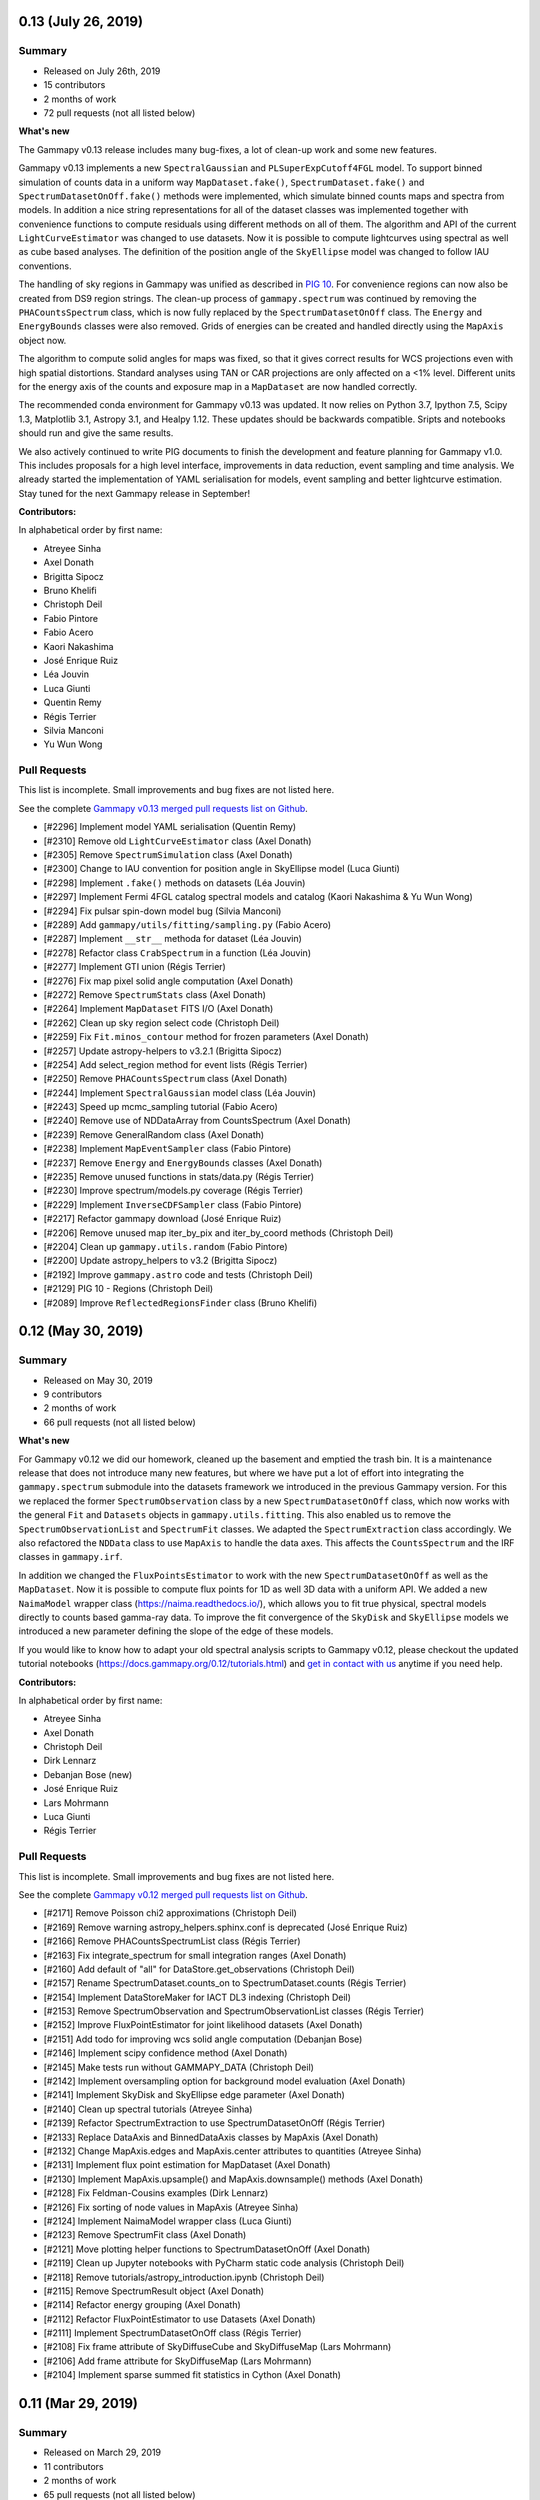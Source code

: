 .. _gammapy_0p13_release:

0.13 (July 26, 2019)
--------------------

Summary
+++++++

- Released on July 26th, 2019
- 15 contributors
- 2 months of work
- 72 pull requests (not all listed below)


**What's new**

The Gammapy v0.13 release includes many bug-fixes, a lot of clean-up work
and some new features.

Gammapy v0.13 implements a new ``SpectralGaussian`` and ``PLSuperExpCutoff4FGL``
model. To support binned simulation of counts data in a uniform
way ``MapDataset.fake()``, ``SpectrumDataset.fake()`` and ``SpectrumDatasetOnOff.fake()``
methods were implemented, which simulate binned counts maps and spectra from models.
In addition a nice string representations for all of the dataset classes was implemented
together with convenience functions to compute residuals using different methods on all
of them. The algorithm and API of the current ``LightCurveEstimator`` was changed to
use datasets. Now it is possible to compute lightcurves using spectral as well
as cube based analyses. The definition of the position angle of the ``SkyEllipse`` model
was changed to follow IAU conventions.

The handling of sky regions in Gammapy was unified as described in `PIG 10`_.
For convenience regions can now also be created from DS9 region strings. The clean-up
process of ``gammapy.spectrum`` was continued by removing the ``PHACountsSpectrum``
class, which is now fully replaced by the ``SpectrumDatasetOnOff`` class. The
``Energy`` and ``EnergyBounds`` classes were also removed. Grids of energies can be
created and handled directly using the ``MapAxis`` object now.

The algorithm to compute solid angles for maps was fixed, so that it gives correct
results for WCS projections even with high spatial distortions. Standard analyses
using TAN or CAR projections are only affected on a <1% level. Different units
for the energy axis of the counts and exposure map in a ``MapDataset`` are now
handled correctly.

The recommended conda environment for Gammapy v0.13 was updated. It now relies
on Python 3.7, Ipython 7.5, Scipy 1.3, Matplotlib 3.1, Astropy 3.1, and Healpy 1.12.
These updates should be backwards compatible. Sripts and notebooks should
run and give the same results.

We also actively continued to write PIG documents to finish the development and
feature planning for Gammapy v1.0. This includes proposals for a high level
interface, improvements in data reduction, event sampling and time analysis.
We already started the implementation of YAML serialisation for models, event
sampling and better lightcurve estimation. Stay tuned for the next Gammapy
release in September!


**Contributors:**

In alphabetical order by first name:

- Atreyee Sinha
- Axel Donath
- Brigitta Sipocz
- Bruno Khelifi
- Christoph Deil
- Fabio Pintore
- Fabio Acero
- Kaori Nakashima
- José Enrique Ruiz
- Léa Jouvin
- Luca Giunti
- Quentin Remy
- Régis Terrier
- Silvia Manconi
- Yu Wun Wong



Pull Requests
+++++++++++++

This list is incomplete. Small improvements and bug fixes are not listed here.

See the complete `Gammapy v0.13 merged pull requests list on Github <https://github.com/gammapy/gammapy/pulls?utf8=✓&q=is%3Apr+milestone%3A0.13+>`__.

- [#2296] Implement model YAML serialisation (Quentin Remy)
- [#2310] Remove old ``LightCurveEstimator`` class (Axel Donath)
- [#2305] Remove ``SpectrumSimulation`` class (Axel Donath)
- [#2300] Change to IAU convention for position angle in SkyEllipse model (Luca Giunti)
- [#2298] Implement ``.fake()`` methods on datasets (Léa Jouvin)
- [#2297] Implement Fermi 4FGL catalog spectral models and catalog (Kaori Nakashima & Yu Wun Wong)
- [#2294] Fix pulsar spin-down model bug (Silvia Manconi)
- [#2289] Add ``gammapy/utils/fitting/sampling.py`` (Fabio Acero)
- [#2287] Implement ``__str__`` methoda for dataset (Léa Jouvin)
- [#2278] Refactor class ``CrabSpectrum`` in a function (Léa Jouvin)
- [#2277] Implement GTI union (Régis Terrier)
- [#2276] Fix map pixel solid angle computation (Axel Donath)
- [#2272] Remove ``SpectrumStats`` class (Axel Donath)
- [#2264] Implement ``MapDataset`` FITS I/O (Axel Donath)
- [#2262] Clean up sky region select code (Christoph Deil)
- [#2259] Fix ``Fit.minos_contour`` method for frozen parameters  (Axel Donath)
- [#2257] Update astropy-helpers to v3.2.1 (Brigitta Sipocz)
- [#2254] Add select_region method for event lists (Régis Terrier)
- [#2250] Remove ``PHACountsSpectrum`` class (Axel Donath)
- [#2244] Implement ``SpectralGaussian`` model class (Léa Jouvin)
- [#2243] Speed up mcmc_sampling tutorial (Fabio Acero)
- [#2240] Remove use of NDDataArray from CountsSpectrum (Axel Donath)
- [#2239] Remove GeneralRandom class (Axel Donath)
- [#2238] Implement ``MapEventSampler`` class (Fabio Pintore)
- [#2237] Remove ``Energy`` and ``EnergyBounds`` classes (Axel Donath)
- [#2235] Remove unused functions in stats/data.py (Régis Terrier)
- [#2230] Improve spectrum/models.py coverage (Régis Terrier)
- [#2229] Implement ``InverseCDFSampler`` class (Fabio Pintore)
- [#2217] Refactor gammapy download (José Enrique Ruiz)
- [#2206] Remove unused map iter_by_pix and iter_by_coord methods (Christoph Deil)
- [#2204] Clean up ``gammapy.utils.random`` (Fabio Pintore)
- [#2200] Update astropy_helpers to v3.2 (Brigitta Sipocz)
- [#2192] Improve ``gammapy.astro`` code and tests (Christoph Deil)
- [#2129] PIG 10 - Regions (Christoph Deil)
- [#2089] Improve ``ReflectedRegionsFinder`` class (Bruno Khelifi)


.. _PIG 10: https://docs.gammapy.org/dev/development/pigs/pig-010.html

.. _gammapy_0p12_release:

0.12 (May 30, 2019)
-------------------

Summary
+++++++

- Released on May 30, 2019
- 9 contributors
- 2 months of work
- 66 pull requests (not all listed below)

**What's new**

For Gammapy v0.12 we did our homework, cleaned up the basement and emptied the
trash bin. It is a maintenance release that does not introduce many new features,
but where we have put a lot of effort into integrating the ``gammapy.spectrum``
submodule into the datasets framework we introduced in the previous Gammapy version.
For this we replaced the former ``SpectrumObservation`` class by a new ``SpectrumDatasetOnOff``
class, which now works with the general ``Fit`` and ``Datasets`` objects in
``gammapy.utils.fitting``. This also enabled us to remove the ``SpectrumObservationList``
and ``SpectrumFit`` classes. We adapted the ``SpectrumExtraction`` class accordingly.
We also refactored the ``NDData`` class to use ``MapAxis`` to handle the data axes. This
affects the ``CountsSpectrum`` and the IRF classes in ``gammapy.irf``.

In addition we changed the ``FluxPointsEstimator`` to work with the new ``SpectrumDatasetOnOff``
as well as the ``MapDataset``. Now it is possible to compute flux points for 1D
as well 3D data with a uniform API. We added a new ``NaimaModel`` wrapper class (https://naima.readthedocs.io/),
which allows you to fit true physical, spectral models directly to counts based
gamma-ray data. To improve the fit convergence of the ``SkyDisk`` and ``SkyEllipse``
models we introduced a new parameter defining the slope of the edge of these models.

If you would like to know how to adapt your old spectral analysis scripts to Gammapy
v0.12, please checkout the updated tutorial notebooks (https://docs.gammapy.org/0.12/tutorials.html)
and `get in contact with us <https://gammapy.org/contact.html>`__ anytime if you need help.


**Contributors:**

In alphabetical order by first name:

- Atreyee Sinha
- Axel Donath
- Christoph Deil
- Dirk Lennarz
- Debanjan Bose (new)
- José Enrique Ruiz
- Lars Mohrmann
- Luca Giunti
- Régis Terrier

Pull Requests
+++++++++++++

This list is incomplete. Small improvements and bug fixes are not listed here.

See the complete `Gammapy v0.12 merged pull requests list on Github <https://github.com/gammapy/gammapy/pulls?utf8=✓&q=is%3Apr+milestone%3A0.12+>`__.



- [#2171] Remove Poisson chi2 approximations (Christoph Deil)
- [#2169] Remove warning astropy_helpers.sphinx.conf is deprecated (José Enrique Ruiz)
- [#2166] Remove PHACountsSpectrumList class (Régis Terrier)
- [#2163] Fix integrate_spectrum for small integration ranges (Axel Donath)
- [#2160] Add default of "all" for DataStore.get_observations (Christoph Deil)
- [#2157] Rename SpectrumDataset.counts_on to SpectrumDataset.counts (Régis Terrier)
- [#2154] Implement DataStoreMaker for IACT DL3 indexing (Christoph Deil)
- [#2153] Remove SpectrumObservation and SpectrumObservationList classes (Régis Terrier)
- [#2152] Improve FluxPointEstimator for joint likelihood datasets (Axel Donath)
- [#2151] Add todo for improving wcs solid angle computation (Debanjan Bose)
- [#2146] Implement scipy confidence method (Axel Donath)
- [#2145] Make tests run without GAMMAPY_DATA (Christoph Deil)
- [#2142] Implement oversampling option for background model evaluation (Axel Donath)
- [#2141] Implement SkyDisk and SkyEllipse edge parameter (Axel Donath)
- [#2140] Clean up spectral tutorials (Atreyee Sinha)
- [#2139] Refactor SpectrumExtraction to use SpectrumDatasetOnOff (Régis Terrier)
- [#2133] Replace DataAxis and BinnedDataAxis classes by MapAxis (Axel Donath)
- [#2132] Change MapAxis.edges and MapAxis.center attributes to quantities (Atreyee Sinha)
- [#2131] Implement flux point estimation for MapDataset (Axel Donath)
- [#2130] Implement MapAxis.upsample() and MapAxis.downsample() methods (Axel Donath)
- [#2128] Fix Feldman-Cousins examples (Dirk Lennarz)
- [#2126] Fix sorting of node values in MapAxis (Atreyee Sinha)
- [#2124] Implement NaimaModel wrapper class (Luca Giunti)
- [#2123] Remove SpectrumFit class (Axel Donath)
- [#2121] Move plotting helper functions to SpectrumDatasetOnOff (Axel Donath)
- [#2119] Clean up Jupyter notebooks with PyCharm static code analysis (Christoph Deil)
- [#2118] Remove tutorials/astropy_introduction.ipynb (Christoph Deil)
- [#2115] Remove SpectrumResult object (Axel Donath)
- [#2114] Refactor energy grouping (Axel Donath)
- [#2112] Refactor FluxPointEstimator to use Datasets (Axel Donath)
- [#2111] Implement SpectrumDatasetOnOff class (Régis Terrier)
- [#2108] Fix frame attribute of SkyDiffuseCube and SkyDiffuseMap (Lars Mohrmann)
- [#2106] Add frame attribute for SkyDiffuseMap (Lars Mohrmann)
- [#2104] Implement sparse summed fit statistics in Cython (Axel Donath)


.. _gammapy_0p11_release:

0.11 (Mar 29, 2019)
-------------------

Summary
+++++++

- Released on March 29, 2019
- 11 contributors
- 2 months of work
- 65 pull requests (not all listed below)

**What's new?**

Gammapy v0.11 implements a large part of the new joint-likelihood fitting
framework proposed in `PIG 8 - datasets`_ . This includes the introduction of the
``FluxPointsDataset``, ``MapDataset`` and ``Datasets`` classes, which now represent
the main interface to the ``Fit`` class and fitting backends in Gammapy. As a
first use-case of the new dataset classes we added a tutorial demonstrating a
joint-likelihood fit of a CTA 1DC Galactic center observations. We also
considerably improved the performance of the 3D likelihood evaluation by
evaluating the source model components on smaller cutouts of the map.
We also added a tutorial demonstrating the use of the ``MapDataset`` class for
MCMC sampling and show how to interface Gammapy to the widely used emcee package.
Gammapy v0.11 also includes a new pulsar analysis tutorial. It demonstrates
how to compute phase curves and phase resolved sky maps with Gammapy.
To better support classical analysis methods in our main API we implemented
a ``MapMakerRing`` class, that provides ring and adaptive ring background
estimation for map and image estimation.

Gammapy v0.11 improves the support for the scipy and sherpa fitting backends. It
now implements full support of parameter freezing and parameter limits for both
backends. We also added a ``reoptimize`` option to the ``Fit.likelihood_profile``
method to compute likelihood profiles with reoptimizing remaining free parameters.

For Gammapy v0.11 we added a ``SkyEllipse`` model to support fitting of elongated
sources and changed the parametrization of the ``SkyGaussian`` to integrate correctly
on the sphere. The spatial model classes now feature simple support for coordinate
frames, such that the position of the source can be defined and fitted independently
of the coordinate system of the data. Gammapy v0.11 now supports the evaluation
non-radially symmetric 3D background models and defining multiple background models
for a single ``MapDataset``.

Gammapy v0.11 drops support for Python 2.7, only Python 3.5 or newer is supported (see `PIG 3`_).
If you have any questions or need help to install Python 3, or to update your
scripts and notebooks to work in Python 3, please contact us any time on the
Gammapy mailing list or Slack. We apologise for the disruption and are happy to
help with this transition. Note that Gammapy v0.10 will remain available and is
Python 2 compatible forever, so sticking with that version might be an option
in some cases. pip and conda should handle this correctly, i.e. automatically
pick the last compatible version (Gammapy v0.10) on Python 2, or if you try
to force installation of a later version by explicitly giving a version number,
emit an error and exit without installing or updating.

For Gammapy v0.11 we removed the unmaintained ``gammapy.datasets`` sub-module.
Please use the ``gammapy download`` command to download datasets instead and
the ``$GAMMAPY_DATA`` environment variable to access the data directly from
your local gammapy-datasets folder.

**Contributors:**

In alphabetical order by first name:

- Atreyee Sinha
- Axel Donath
- Brigitta Sipocz
- Christoph Deil
- Fabio Acero
- hugovk
- Jason Watson (new)
- José Enrique Ruiz
- Lars Mohrmann
- Luca Giunti (new)
- Régis Terrier

Pull requests
+++++++++++++

This list is incomplete. Small improvements and bug fixes are not listed here.

See the complete `Gammapy 0.11 merged pull requests list on Github <https://github.com/gammapy/gammapy/pulls?q=is%3Apr+milestone%3A0.11+is%3Aclosed>`__.

- [#2098] Remove gammapy.datasets submodule (Axel Donath)
- [#2097] Clean up tutorial notebooks (Christoph Deil)
- [#2093] Clean up PSF3D / TablePSF interpolation unit handling (Axel Donath)
- [#2085] Improve EDispMap and PSFMap stacking (Régis Terrier)
- [#2077] Add MCMC tutorial using emcee (Fabio Acero)
- [#2076] Clean up maps/wcs.py (Axel Donath)
- [#2071] Implement MapDataset npred evaluation using cutouts (Axel Donath)
- [#2069] Improve support for scipy fitting backend (Axel Donath)
- [#2066] Add SkyModel.position and frame attribute (Axel Donath)
- [#2065] Add evaluation radius to SkyEllipse model (Luca Giunti)
- [#2064] Add simulate_dataset() convenience function (Fabio Acero)
- [#2054] Add likelihood profile reoptimize option (Axel Donath)
- [#2051] Add WcsGeom.cutout() method (Léa Jouvin)
- [#2050] Add notebook for 3D joint analysis (Léa Jouvin)
- [#2049] Add EventList.select_map_mask() method (Régis Terrier)
- [#2046] Add SkyEllipse model (Luca Giunti)
- [#2039] Simplify and move energy threshold computation (Axel Donath)
- [#2038] Add tutorial for pulsar analysis (Marion Spir-Jacob)
- [#2037] Add parameter freezing for sherpa backend (Axel Donath)
- [#2035] Fix symmetry issue in solid angle calculation for WcsGeom (Jason Watson)
- [#2034] Change SkyGaussian to spherical representation (Luca Giunti)
- [#2033] Add evaluation of asymmetric background models (Jason Watson)
- [#2031] Add EDispMap class (Régis Terrier)
- [#2030] Add Datasets class (Axel Donath)
- [#2028] Add hess notebook to gammapy download list (José Enrique Ruiz)
- [#2026] Refactor MapFit into MapDataset (Atreyee Sinha)
- [#2023] Add FluxPointsDataset class (Axel Donath)
- [#2022] Refactor TablePSF class (Axel Donath)
- [#2019] Simplify PSF stacking and containment radius computation (Axel Donath)
- [#2017] Updating astropy_helpers to 3.1 (Brigitta Sipocz)
- [#2016] Drop support for Python 2 (hugovk)
- [#2012] Drop Python 2 support (Christoph Deil)
- [#2009] Improve field-of-view coordinate transformations (Lars Mohrmann)

.. _gammapy_0p10_release:

0.10 (Jan 28, 2019)
-------------------

Summary
+++++++

- Released on January 28, 2019 (`Gammapy 0.10 on PyPI <https://pypi.org/project/gammapy/0.10>`__)
- 7 contributors
- 2 months of work
- 30 pull requests (not all listed below)

**What's new?**

Gammapy v0.10 is a small release. An option to have a background model with
parameters such as normalisation and spectral tilt was added. The curated
example datasets were improved, the ``gammapy download`` script and access of
example data from the tutorials via the ``GAMMAPY_DATA`` environment variable
were improved. A notebook ``image_analysis`` showing how to use Gammapy to make
and model 2D images for a given given energy band, as a special case of the
existing 3D map-based analysis was added.

A lot of the work recently went into planning the work ahead for 2019. See the
`Gammapy 1.0 roadmap`_ and the `PIG 7 - models`_ as well as `PIG 8 - datasets`_
and get in touch if you want to contribute. We plan to ship a first version of
the new datasets API in Gammapy v0.11 in March 2019.

Gammapy v0.10 is the last Gammapy release that supports Python 2 (see `PIG 3`_).
If you have any questions or need help to install Python 3, or to update your
scripts and notebooks to work in Python 3, please contact us any time on the
Gammapy mailing list or Slack. We apologise for the disruption and are happy to
help with this transition.

pyyaml is now a core dependency of Gammapy, i.e. will always be automatically
installed as a dependency. Instructions for installing Gammapy on Windows, and
continuous testing on Windows were improved.

.. _PIG 7 - models: https://github.com/gammapy/gammapy/pull/1971
.. _PIG 8 - datasets: https://github.com/gammapy/gammapy/pull/1986

**Contributors:**

- Atreyee Sinha
- Axel Donath
- Christoph Deil
- David Fidalgo
- José Enrique Ruiz
- Lars Mohrmann
- Régis Terrier

Pull requests
+++++++++++++

This list is incomplete. Small improvements and bug fixes are not listed here.

See the complete `Gammapy 0.10 merged pull requests list on Github <https://github.com/gammapy/gammapy/pulls?q=is%3Apr+milestone%3A0.10+is%3Aclosed>`__.

- [#2001] Use GAMMAPY_DATA everywhere / remove GAMMAPY_EXTRA (José Enrique Ruiz)
- [#2000] Fix cta_simulation notebook, use CTA prod 3 IRFs (Régis Terrier)
- [#1998] Fix SensitivityEstimator after IRF API change (Régis Terrier)
- [#1995] Add pyyaml as core dependency (Christoph Deil)
- [#1994] Unify Fermi-LAT datasets used in Gammapy (Axel Donath)
- [#1991] Improve SourceCatalogObjectHGPS spatial model (Axel Donath)
- [#1990] Add background model for map fit (Atreyee Sinha)
- [#1989] Add tutorial notebook for 2D image analysis (Atreyee Sinha)
- [#1988] Improve gammapy download (José Enrique Ruiz)
- [#1979] Improve output units of spectral models (Axel Donath)
- [#1975] Improve EnergyDependentTablePSF evaluate methods (Axel Donath)
- [#1969] Improve ObservationStats (Lars Mohrmann)
- [#1966] Add ObservationFilter select methods (David Fidalgo)
- [#1962] Change data access in notebooks to GAMMAPY_DATA (José Enrique Ruiz)
- [#1951] Add keepdim option for maps (Atreyee Sinha)

.. _gammapy_0p9_release:

0.9 (Nov 29, 2018)
------------------

Summary
+++++++

- Released on November 29, 2018 (`Gammapy 0.9 on PyPI <https://pypi.org/project/gammapy/0.9>`__)
- 9 contributors (3 new)
- 2 months of work
- 88 pull requests (not all listed below)

**What's new?**

Gammapy v0.9 comes just two months after v0.8. This is following the `Gammapy
1.0 roadmap`_, Gammapy will from now on have bi-monthly releases, as we work
towards the Gammapy 1.0 release in fall 2019.

Gammapy v0.9 contains many fixes, and a few new features. Big new features
like observation event and time filters, background model classes, as well as
support for fitting joint datasets will come in spring 2019.

The ``FluxPointEstimator`` has been rewritten, and the option to compute
spectral likelihood profiles has been added. The background and diffuse model
interpolation in energy has been improved to be more accurate. The
``gammapy.utils.fitting`` backend is under heavy development, most of the
functionality of MINUIT (covariance, confidence intervals, profiles, contours)
can now be obtained from any ``Fit`` class (spectral or map analysis). Maps now
support arithmetic operators, so that you can e.g. write ``residual = counts -
model`` if ``counts`` and ``model`` are maps containing observed and model
counts.

Gammapy v0.9 now requires Astropy 2.0 or later, and Scipy was changed from
status of optional to required dependency, since currently it is required for
most analysis tasks (e.g. using interpolation when evaluating instrument
responses). Please also note that we have a `plan to drop Python 2.7 support`_
in Gammapy v0.11 in March 2019. If you have any questions or concerns about
moving your scripts and notebooks to Python 3, or need Python 2 support with
later Gammapy releases in 2019, please let us know!

.. _Gammapy 1.0 roadmap: https://github.com/gammapy/gammapy/pull/1841
.. _plan to drop Python 2.7 support: https://github.com/gammapy/gammapy/pull/1278

**Contributors:**

- Atreyee Sinha
- Axel Donath
- Brigitta Sipocz
- Christoph Deil
- Daniel Morcuende (new)
- David Fidalgo
- Ignacio Minaya (new)
- José Enrique Ruiz
- José Luis Contreras (new)
- Régis Terrier

Pull requests
+++++++++++++

This list is incomplete. Small improvements and bug fixes are not listed here.

See the complete `Gammapy 0.9 merged pull requests list on Github <https://github.com/gammapy/gammapy/pulls?q=is%3Apr+milestone%3A0.9+is%3Aclosed>`__.

- [#1949] Add fit minos_contour method (Christoph Deil)
- [#1937] No copy of input and result model in fit (Christoph Deil)
- [#1934] Improve FluxPointEstimator test and docs (Axel Donath)
- [#1933] Add likelihood profiles to FluxPointEstimator (Axel Donath)
- [#1930] Add sections in documentation navigation bar (José Enrique Ruiz)
- [#1929] Rewrite FluxPointEstimator (Axel Donath)
- [#1927] Improve Fit class, add confidence method (Christoph Deil)
- [#1926] Fix MapAxis interpolation FITS serialisation (Atreyee Sinha)
- [#1922] Add Fit.covar method (Christoph Deil)
- [#1921] Use and improve ScaledRegularGridInterpolator (Axel Donath)
- [#1919] Add Scipy as core dependency (Axel Donath)
- [#1918] Add parameters correlation matrix property (Christoph Deil)
- [#1912] Add ObservationFilter class (David Fidalgo)
- [#1909] Clean up irf/io.py and add load_cta_irf function (Régis Terrier)
- [#1908] Take observation time from GTI table (David Fidalgo)
- [#1904] Fix parameter limit handling in fitting (Christoph Deil)
- [#1903] Improve flux points class (Axel Donath)
- [#1898] Review and unify quantity handling (Axel Donath)
- [#1895] Rename obs_list to observations (David Fidalgo)
- [#1894] Improve Background3D energy axis integration (Axel Donath)
- [#1893] Add MapGeom equality operator (Régis Terrier)
- [#1891] Add arithmetic operators for maps (Régis Terrier)
- [#1890] Change map quantity to view instead of copy (Régis Terrier)
- [#1888] Change ObservationList class to Observations (David Fidalgo)
- [#1884] Improve analysis3d tutorial notebook (Ignacio Minaya)
- [#1883] Fix fit parameter bug for very large numbers (Christoph Deil)
- [#1871] Fix TableModel and ConstantModel output dimension (Régis Terrier)
- [#1862] Move make_psf, make_mean_psf and make_mean_edisp (David Fidalgo)
- [#1861] Change from live to on time in background computation (Christoph Deil)
- [#1859] Fix in MapFit energy dispersion apply (Régis Terrier)
- [#1857] Modify image_fitting_with_sherpa to use DC1 runs (Atreyee Sinha)
- [#1855] Add ScaledRegularGridInterpolator (Axel Donath)
- [#1854] Add FluxPointProfiles class (Christoph Deil)
- [#1846] Allow different true and reco energy in map analysis (Atreyee Sinha)
- [#1845] Improve first steps with Gammapy tutorial (Daniel Morcuende)
- [#1837] Add method to compute energy-weighted 2D PSF kernel (Atreyee Sinha)
- [#1836] Fix gammapy download for Python 2 (José Enrique Ruiz)
- [#1807] Change map smooth widths to match Astropy (Atreyee Sinha)
- [#1849] Improve gammapy.stats documentation page (José Luis Contreras)
- [#1766] Add gammapy jupyter CLI for developers (José Enrique Ruiz)
- [#1763] Improve gammapy download (José Enrique Ruiz)
- [#1710] Clean up TableModel implementation (Axel Donath)
- [#1419] PIG 4 - Setup for tutorial notebooks and data (José Enrique Ruiz and Christoph Deil)

.. _gammapy_0p8_release:

0.8 (Sep 23, 2018)
------------------

Summary
+++++++

- Released on September 23, 2018 (`Gammapy 0.8 on PyPI <https://pypi.org/project/gammapy/0.8>`__)
- 24 contributors (6 new)
- 7 months of work (from Feb 28, 2018 to Sep 23, 2018)
- 314 pull requests (not all listed below)

**What's new?**

Gammapy v0.8 features major updates to maps and modeling, as well as
installation and how to get started with tutorial notebooks. It also contains
many smaller additions, as well as many fixes and improvements.

The new ``gammapy.maps`` is now used for all map-based analysis (2D images and
3D cubes with an energy axis). The old SkyImage and SkyCube classes have been
removed. All code and documentation has been updated to use ``gammapy.maps``. To
learn about the new maps classes, see the ``intro_maps`` tutorial at
:ref:`tutorials` and the :ref:`gammapy.maps <maps>` documentation page.

The new ``gammapy.utils.fitting`` contains a simple modeling and fitting
framework, that allows the use of ``iminuit`` and ``sherpa`` optimisers as
"backends" for any fit in Gammapy. The classes in `gammapy.spectrum.models` (1D
spectrum models) are updated, and `gammapy.image.models` (2D spatial models) and
`gammapy.cube.models` (3D cube models) was added. The ``SpectrumFit`` class was
updated and a ``MapFit`` to fit models to maps was added. This part of Gammapy
remains work in progress, some changes and major improvements are planned for
the coming months.

With Gammapy v0.8, we introduce the ``gammapy download`` command to download
tutorial notebooks and example datasets. A step by step guide is here:
:ref:`getting-started`. Previously tutorial notebooks were maintained in a
separate ``gammapy-extra`` repository, which was inconvenient for users to clone
and use, and more importantly wasn't version-coupled with the Gammapy code
repository, causing major issues in this phase where Gammapy is still under
heavy development.

The recommended way to install Gammapy (described at :ref:`getting-started`) is
now to use conda and to create an environment with dependencies pinned to fixed
versions to get a consistent and reproducible environment. E.g. the Gammapy v0.8
environment uses Python 3.6, Numpy 1.15 and Astropy 3.0. As before, Gammapy is
compatible with a wide range of versions of Numpy and Astropy from the past
years and many installation options are available for Gammapy (e.g. pip or
Macports) in addition to conda. But we wanted to offer this new "stable
recommended environment" option for Gammapy as a default.

The new ``analysis_3d`` notebook shows how to run a 3D analysis for IACT data
using the ``MapMaker`` and ``MapFit`` classes. The ``simulate_3d`` shows how to
simulate and fit a source using CTA instrument response functions. The
simulation is done on a binned 3D cube, not via unbinned event sampling. The
``fermi_lat`` tutorial shows how to analyse high-energy Fermi-LAT data with
events, exposure and PSF pre-computed using the Fermi science tools. The
``hess`` and ``light_curve`` tutorial show how to analyse data from the recent
first H.E.S.S. test data release. You can find these tutorials and more at
:ref:`tutorials`.

Another addition in Gammapy v0.8 is :ref:`gammapy.astro.darkmatter
<astro-darkmatter>`, which contains spatial and spectral models commonly used in
dark matter searches using gamma-ray data.

The number of optional dependencies used in Gammapy has been reduced. Sherpa is
now an optional fitting backend, modeling is built-in in Gammapy. The following
packages are no longer used in Gammapy: scikit-image, photutils, pandas, aplpy.
The code quality and test coverage in Gammapy has been improved a lot.

This release also contains a large number of small improvements and bug fixes to
the existing code, listed below in the changelog.

We are continuing to develop Gammapy at high speed, significant improvements on
maps and modeling, but also on the data and IRF classes are planned for the
coming months and the v0.9 release in fall 2019. We apologise if you are already
using Gammapy for science studies and papers and have to update your scripts and
notebooks to work with the new Gammapy version. If possible, stick with a given
stable version of Gammapy. If you update to a newer version, let us know if you
have any issues or questions. We're happy to help!

Gammapy v0.8 works on Linux, MacOS and Windows, with Python 3.5, 3.6 as well as
legacy Python 2.7.

**Contributors:**

- Andrew Chen (new)
- Atreyee Sinha
- Axel Donath
- Brigitta Sipocz
- Bruno Khelifi
- Christoph Deil
- Cosimo Nigro
- David Fidalgo (new)
- Fabio Acero
- Gabriel Emery (new)
- Hubert Siejkowski (new)
- Jean-Philippe Lenain
- Johannes King
- José Enrique Ruiz
- Kai Brügge
- Lars Mohrmann
- Laura Vega Garcia (new)
- Léa Jouvin
- Marion Spir-Jacob (new)
- Matthew Wood
- Matthias Wegen
- Oscar Blanch
- Régis Terrier
- Roberta Zanin

Pull requests
+++++++++++++

This list is incomplete. Small improvements and bug fixes are not listed here.

See the complete `Gammapy 0.8 merged pull requests list on Github <https://github.com/gammapy/gammapy/pulls?utf8=%E2%9C%93&q=is%3Apr+milestone%3A0.8+is%3Amerged+>`__.

- [#1822] Use GAMMAPY_DATA in Gammapy codebase (José Enrique Ruiz)
- [#1821] Improve analysis 3D tutorial (Axel Donath)
- [#1818] Add HESS and background modeling tutorial (Christoph Deil)
- [#1812] Add Fit likelihood profile method (Axel Donath)
- [#1808] Rewrite getting started, improve tutorials and install pages (Christoph Deil)
- [#1800] Add ObservationTableChecker and improve EVENTS checker (Christoph Deil)
- [#1799] Fix EnergyDispersion write and to_sherpa (Régis Terrier)
- [#1791] Move tutorial notebooks to the Gammapy repository (José Enrique Ruiz)
- [#1785] Unify API of Gammapy Fit classes (Axel Donath)
- [#1764] Format all code in Gammapy black (Christoph Deil)
- [#1761] Add black notebooks functionality (José Enrique Ruiz)
- [#1760] Add conda env file for release v0.8 (José Enrique Ruiz)
- [#1759] Add find_peaks for images (Christoph Deil)
- [#1755] Change map FITS unit header key to standard "BUNIT" (Christoph Deil)
- [#1751] Improve EventList and data checkers (Christoph Deil)
- [#1750] Remove EventListDataset class (Christoph Deil)
- [#1748] Add DataStoreChecker and ObservationChecker (Christoph Deil)
- [#1746] Unify and fix testing of plot methods (Axel Donath)
- [#1731] Fix and unify Map.iter_by_image (Axel Donath)
- [#1711] Clean up map reprojection code (Axel Donath)
- [#1702] Add mask filter option to MapFit (Axel Donath)
- [#1697] Improve convolution code and tests (Axel Donath)
- [#1696] Add parameter auto scale (Johannes Kind and Christoph Deil)
- [#1695] Add WcsNDMap convolve method (Axel Donath)
- [#1685] Add quantity support to map coordinates (Axel Donath)
- [#1681] Add make_images method in MapMaker (Axel Donath)
- [#1675] Add gammapy.stats.excess_matching_significance (Christoph Deil)
- [#1660] Fix spectrum energy grouping, use nearest neighbor method (Johannes King)
- [#1658] Bundle skimage block_reduce in gammapy.extern (Christoph Deil)
- [#1634] Add SkyDiffuseCube model for 3D maps (Roberta Zanin and Christoph Deil)
- [#1630] Add new observation container class (David Fidalgo)
- [#1616] Improve reflected background region finder (Régis Terrier)
- [#1606] Change FluxPointFitter to use minuit (Axel Donath)
- [#1605] Remove old sherpa backend from SpectrumFit (Johannes King)
- [#1594] Remove SkyImage and SkyCube (Christoph Deil)
- [#1582] Migrate ring background to use gammapy.maps (Régis Terrier)
- [#1576] Migrate detect.cwt to use gammapy.maps (Hubert Siejkowski)
- [#1573] Migrate image measure and profile to use gammapy.maps (Axel Donath)
- [#1568] Remove IACT and Fermi-LAT basic image estimators (Christoph Deil)
- [#1564] Migrate gammapy.detect to use gammapy.maps (Axel Donath)
- [#1562] Add MapMaker run method (Atreyee Sinha)
- [#1558] Integrate background spectrum in MapMaker (Léa Jouvin)
- [#1556] Sync sky model parameters with components (Christoph Deil)
- [#1554] Introduce map copy method (Axel Donath)
- [#1543] Add plot_interactive method for 3D maps (Fabio Acero)
- [#1527] Migrate ASmooth to use gammapy.maps (Christoph Deil)
- [#1517] Remove cta_utils and CTASpectrumObservation (Christoph Deil)
- [#1515] Remove old background model code (Christoph Deil)
- [#1505] Remove old Sherpa 3D map analysis code (Christoph Deil)
- [#1495] Change MapMaker to allow partially contained observations (Atreyee Sinha)
- [#1492] Add robust periodogram to gammapy.time (Matthias Wegen)
- [#1489] Add + operator for SkyModel (Johannes King)
- [#1476] Add evaluate method Background3D IRF (Léa Jouvin)
- [#1475] Add field-of-view coordinate transformations (Lars Mohrmann)
- [#1474] Add more models to the xml model registry (Fabio Acero)
- [#1470] Add background to map model evaluator (Atreyee Sinha)
- [#1456] Add light curve upper limits (Bruno Khelifi)
- [#1447] Add a PSFKernel to perform PSF convolution on Maps (Régis Terrier)
- [#1446] Add WCS map cutout method (Atreyee Sinha)
- [#1444] Add map smooth method (Atreyee Sinha)
- [#1443] Add slice_by_idx methods to gammapy.maps (Axel Donath)
- [#1435] Add __repr__ methods to Maps and related classes (Axel Donath)
- [#1433] Fix map write for custom axis name (Christoph Deil)
- [#1432] Add PSFMap class (Régis Terrier)
- [#1426] Add background estimation for phase-resolved spectra (Marion Spir-Jacob)
- [#1421] Add map region mask (Régis Terrier)
- [#1412] Change to default overwrite=False in gammapy.maps (Christoph Deil)
- [#1408] Fix 1D spectrum joint fit (Johannes King)
- [#1406] Add adaptive lightcurve time binning method (Gabriel Emery)
- [#1401] Remove old spatial models and CatalogImageEstimator (Christoph Deil)
- [#1397] Add XML SkyModel serialization (Johannes King)
- [#1395] Change Map.get_coord to return a MapCoord object (Régis Terrier)
- [#1387] Update catalog to new model classes (Christoph Deil)
- [#1381] Add 3D fit example using gammapy.maps (Johannes King)
- [#1386] Improve spatial models and add diffuse models (Johannes King)
- [#1378] Change 3D model evaluation from SkyCube to Map (Christoph Deil)
- [#1377] Add more SkySpatialModel subclasses (Johannes King)
- [#1376] Add new SpatialModel base class (Johannes King)
- [#1374] Add units to gammapy.maps (Régis Terrier)
- [#1373] Improve 3D analysis code using gammapy.maps (Christoph Deil)
- [#1372] Add 3D analysis functions using gammapy.maps (Régis Terrier)
- [#1369] Add gammapy download command (José Enrique Ruiz)
- [#1367] Add first draft of LightCurve model class (Christoph Deil)
- [#1362] Fix map sum_over_axes (Christoph Deil)
- [#1360] Sphinx RTD responsive theme for documentation (José Enrique Ruiz)
- [#1357] Add map geom pixel solid angle computation (Régis Terrier)
- [#1354] Apply FOV mask to all maps in ring background estimator (Lars Mohrmann)
- [#1347] Fix bug in LightCurveEstimator (Lars Mohrmann)
- [#1346] Fix bug in map .fits.gz write (change map data transpose) (Christoph Deil)
- [#1345] Improve docs for SpectrumFit (Johannes King)
- [#1343] Apply containment correction in true energy (Johannes King)
- [#1341] Remove u.ct from gammapy.spectrum (Johannes King)
- [#1339] Add create fixed time interval method for light curves (Gabriel Emery)
- [#1337] Enable rate models in SpectrumSimulation (Johannes King)
- [#1334] Fix AREASCAL read for PHA count spectrum (Régis Terrier)
- [#1331] Fix background image estimate (Régis Terrier)
- [#1317] Add function to compute counts maps (Régis Terrier)
- [#1231] Improve HESS HGPS catalog source class (Christoph Deil)

.. _gammapy_0p7_release:

0.7 (Feb 28, 2018)
------------------

Summary
+++++++

- Released on February 28, 2018 (`Gammapy 0.7 on PyPI <https://pypi.org/project/gammapy/0.7>`__)
- 25 contributors (16 new)
- 10 months of work (from April 28, 2017 to Feb 28, 2018)
- 178 pull requests (not all listed below)

**What's new?**

Installation:

- Gammapy 0.7 supports legacy Python 2.7, as well as Python 3.5 and 3.6.
  If you are still using Python 2.7 with Gammapy, please update to Python 3. Let
  us know if you need any help with the update, or are blocked from updating for
  some reason, by filling out the 1-minute `Gammapy installation questionnaire`_
  form. This will help us make a plan how to finish the Python 2 -> 3 transition
  and to set a timeline (`PIG 3`_).
- The Gammapy conda packages are now distributed via the ``conda-forge`` channel,
  i.e. to install or update Gammapy use the command ``conda install gammapy -c
  conda-forge``. Most other packages have also moved to ``conda-forge`` in the
  past years, the previously used ``astropy`` and ``openastronomy`` channels are
  no longer needed.
- We now have a conda ``environment.yml`` file that contains all packages used
  in the tutorials. See instructions here: :ref:`tutorials`.

Documentation:

- We have created a separate project webpage at https://gammapy.org .
  The https://docs.gammapy.org page is not just for the Gammapy documentation.
- A lot of new tutorials were added in the form of Jupyter notebooks. To make the content of the
  notebooks easier to navigate and search, a rendered static version of the notebooks was integrated
  in the Sphinx-based documentation (the one you are looking at) at :ref:`tutorials`.
- Most of the Gammapy tutorials can be executed directly in the browser via the https://mybinder.org/
  service. There is a "launch in binder" link at the top of each tutorial in the docs,
  see e.g. here: `CTA data analysis with Gammapy <notebooks/cta_data_analysis.html>`__
- A page was created to collect the information for CTA members how to get started with Gammapy
  and with contact / support channels: https://gammapy.org/cta.html

Gammapy Python package:

- This release contains many bug fixes and improvements to the existing code,
  ranging from IRF interpolation to spectrum and lightcurve computation. Most of
  the improvements (see the list of pull requests below) were driven by user
  reports and feedback from CTA, HESS, MAGIC and Fermi-LAT analysis. Please
  update to the new version and keep filing bug reports and feature requests!
- A new sub-package `gammapy.maps` was added that features WCS and HEALPix based maps,
  arbitrary extra axes in addition to the two spatial dimensions (e.g. energy,
  time or event type). Support for multi-resolution and sparse maps is work in
  progress. These new maps classes were implemented based on the experience
  gained from the existing ``SkyImage`` and ``SkyCube`` classes as well as the
  Fermi science tools, Fermipy and pointlike. Work on new analysis code based on
  ``gammapy.maps`` within Gammapy is starting now (see `PIG 2`_). Users are
  encouraged to start using ``gammapy.maps`` in their scripts. The plan is to
  keep the existing ``SkyImage`` and ``SkyCube`` and image / cube analysis code
  that we have now mostly unchanged (only apply bugfixes), and to remove them at
  some future date after the transition to the use of ``gammapy.maps`` within
  Gammapy (including all tests and documentation and tutorials) is complete and
  users had some time to update their code. If you have any questions or need
  help with ``gammapy.maps`` or find an issue or missing feature, let us know!

Command line interface:

- The Gammapy command-line interface was changed to use a single command
  ``gammapy`` multiple sub-commands (like ``gammapy info`` or ``gammapy image
  bin``). Discussions on developing the high-level interface for Gammapy (e.g.
  as a set of command l ine tools, or a config file driven analysis) are starting
  now. See :ref:`scripts`.


Organisation:

- A webpage at https://gammapy.org/ was set up, separate from the Gammapy
  documentation page https://docs.gammapy.org/ .
- The Gammapy project and team organisation was set up with clear roles and
  responsibilities, in a way to help the Gammapy project grow, and to support
  astronomers and projects like CTA using Gammapy better. This is described at
  https://gammapy.org/team.html .
- To improve the quality of Gammapy, we have set up a proposal-driven process
  for major improvements for Gammapy, described in :ref:`pig-001`. We are now
  starting to use this to design a better low-level analysis code (`PIG 2`_) and
  to define a plan to finish the Python 2-> 3 transition (`PIG 3`_).

.. _PIG 2: https://github.com/gammapy/gammapy/pull/1277
.. _PIG 3: https://github.com/gammapy/gammapy/pull/1278
.. _Gammapy installation questionnaire: https://goo.gl/forms/0QuYYyyPCbKnFJJI3

**Contributors:**

- Anne Lemière (new)
- Arjun Voruganti
- Atreyee Sinha (new)
- Axel Donath
- Brigitta Sipocz
- Bruno Khelifi (new)
- Christoph Deil
- Cosimo Nigro (new)
- Jean-Philippe Lenain (new)
- Johannes King
- José Enrique Ruiz (new)
- Julien Lefaucheur
- Kai Brügge (new)
- Lab Saha (new)
- Lars Mohrmann
- Léa Jouvin
- Matthew Wood
- Matthias Wegen (new)
- Oscar Blanch (new)
- Peter Deiml (new)
- Régis Terrier
- Roberta Zanin (new)
- Rubén López-Coto (new)
- Thomas Armstrong (new)
- Thomas Vuillaume (new)
- Yves Gallant (new)

Pull requests
+++++++++++++

This list is incomplete. Small improvements and bug fixes are not listed here.

See the complete `Gammapy 0.7 merged pull requests list on Github <https://github.com/gammapy/gammapy/pulls?utf8=%E2%9C%93&q=is%3Apr+milestone%3A0.7+is%3Amerged+>`__.

- [#1319] Fix a bug in SpectrumStacker (Anne Lemière)
- [#1318] Improve MapCoord interface (Matthew Wood)
- [#1316] Add flux point estimation for multiple observations (Lars Mohrmann)
- [#1312] Add Background 2D class (Léa Jouvin)
- [#1305] Fix exposure and flux units in IACTBasicImageEstimator (Yves Gallant)
- [#1300] Add PhaseCurve class for periodic systems (Lab Saha)
- [#1294] Fix IACTBasicImageEstimator psf method (Yves Gallant)
- [#1291] Add meta attribute to maps (Léa Jouvin)
- [#1290] Change image_pipe and fov to include a minimum offset cut (Atreyee Sinha)
- [#1289] Fix excess for given significance computation (Oscar Blanch)
- [#1287] Fix time in LightCurveEstimator result table (Jean-Philippe Lenain)
- [#1281] Add methods for WCS maps (Matthew Wood)
- [#1266] No pytest import from non-test code (Christoph Deil)
- [#1268] Fix PSF3D.to_energy_dependent_table_psf (Christoph Deil)
- [#1246] Improve map read method (Matthew Wood)
- [#1240] Finish change to Click in gammapy.scripts (Christoph Deil)
- [#1238] Clean up catalog image code (Axel Donath)
- [#1235] Introduce main ``gammapy`` command line tool (Axel Donath and Christoph Deil)
- [#1227] Remove gammapy-data-show and gammapy-cube-bin (Christoph Deil)
- [#1226] Make DataStoreObservation properties less lazy (Christoph Deil)
- [#1220] Fix flux point computation for non-power-law models (Axel Donath)
- [#1215] Finish integration of Jupyter notebooks with Sphinx docs (Jose Enrique Ruiz)
- [#1211] Add IRF write methods (Thomas Armstrong)
- [#1210] Fix min energy handling in SpectrumEnergyGrouper (Julien Lefaucheur and Christoph Deil)
- [#1207] Add theta2 distribution plot to EventList class (Thomas Vuillaume)
- [#1204] Consistently use mode='constant' in convolutions of RingBackgroundEstimator (Lars Mohrmann)
- [#1195] Change IRF extrapolation behaviour (Christoph Deil)
- [#1190] Refactor gammapy.maps methods for calculating index and coordinate arrays (Matthew Wood)
- [#1183] Add function to compute background cube (Roberta Zanin and Christoph Deil)
- [#1179] Fix two bugs in LightCurveEstimator, and improve speed considerably (Lars Mohrmann)
- [#1176] Integrate tutorial notebooks in Sphinx documentation (Jose Enrique Ruiz)
- [#1170] Add sparse map prototype (Matthew Wood)
- [#1169] Remove old HEALPix image and cube classes (Christoph Deil)
- [#1166] Fix ring background estimation (Axel Donath)
- [#1162] Add ``gammapy.irf.Background3D`` (Roberta Zanin and Christoph Deil)
- [#1150] Fix PSF evaluate error at low energy and high offset (Bruno Khelifi)
- [#1134] Add MAGIC Crab reference spectrum (Cosimo Nigro)
- [#1133] Fix energy_resolution method in EnergyDispersion class (Lars Mohrmann)
- [#1127] Fix 3FHL spectral indexes for PowerLaw model (Julien Lefaucheur)
- [#1115] Fix energy bias computation (Cosimo Nigro)
- [#1110] Remove ATNF catalog class and Green catalog load function (Christoph Deil)
- [#1108] Add HAWC 2HWC catalog (Peter Deiml)
- [#1107] Rewrite GaussianBand2D model (Axel Donath)
- [#1105] Emit warning when HDU loading from index is ambiguous (Lars Mohrmann)
- [#1104] Change conda install instructions to conda-forge channel (Christoph Deil)
- [#1103] Remove catalog and data browser Flask web apps (Christoph Deil)
- [#1102] Add 3FGL spatial models (Axel Donath)
- [#1100] Add energy reference for exposure map (Léa Jouvin)
- [#1098] Improve flux point fitter (Axel Donath)
- [#1093] Implement I/O methods for ``gammapy.maps`` (Matthew Wood)
- [#1092] Add random seed argument for CTA simulations (Julien Lefaucheur)
- [#1090] Add default parameters for spectral models (Axel Donath)
- [#1089] Fix Fermi-LAT catalog flux points property (Axel Donath)
- [#1088] Update Gammapy to match Astropy region changes (Johannes King)
- [#1087] Add peak energy property to some spectral models (Axel Donath)
- [#1085] Update astropy-helpers to v2.0 (Brigitta Sipocz)
- [#1084] Add flux points upper limit estimation (Axel Donath)
- [#1083] Add JSON-serialisable source catalog object dict (Arjun Voruganti)
- [#1082] Add observation sanity check method to DataStore (Lars Mohrmann)
- [#1078] Add printout for 3FHL and gamma-cat sources (Arjun Voruganti)
- [#1076] Development in ``gammapy.maps`` (Matthew Wood)
- [#1073] Fix spectrum fit for case of no EDISP (Johannes King)
- [#1070] Add Lomb-Scargle detection function (Matthias Wegen)
- [#1069] Add easy access to parameter errors (Johannes King)
- [#1067] Add flux upper limit computation to TSImageEstimator (Axel Donath)
- [#1065] Add skip_missing option to ``DataStore.obs_list`` (Johannes King)
- [#1057] Use system pytest rather than astropy (Brigitta Sipocz)
- [#1054] Development in ``gammapy.maps`` (Matthew Wood)
- [#1053] Add sensitivity computation (Bruno Khelifi)
- [#1051] Improve 3D simulation / analysis example (Roberta Zanin)
- [#1045] Fix energy dispersion apply and to_sherpa (Johannes King)
- [#1043] Make ``gammapy.spectrum.powerlaw`` private (Christoph Deil)
- [#1040] Add combined 3D model and simple npred function (Christoph Deil)
- [#1038] Remove ``gammapy.utils.mpl_style`` (Christoph Deil)
- [#1136] Improve CTA sensitivity estimator (Axel Donath and Kai Brügge)
- [#1035] Some cleanup of FluxPoints code and tests (Christoph Deil)
- [#1032] Improve table unit standardisation and flux points (Christoph Deil)
- [#1031] Add HGPS catalog spatial models (Axel Donath)
- [#1029] Add 3D model simulation example (Roberta Zanin)
- [#1027] Add gamma-cat resource and resource index classes (Christoph Deil)
- [#1026] Fix Fermi catalog flux points upper limits (Axel Donath)
- [#1025] Remove spectrum butterfly class (Christoph Deil)
- [#1021] Fix spiralarm=False case in make_base_catalog_galactic (Ruben Lopez-Coto)
- [#1014] Introduce TSImageEstimator class (Axel Donath)
- [#1013] Add Fermi-LAT 3FHL spatial models (Axel Donath)
- [#845] Add background model component to SpectrumFit (Johannes King)
- [#111] Include module-level variables in API docs (Christoph Deil)

.. _gammapy_0p6_release:

0.6 (Apr 28, 2017)
------------------

Summary
+++++++

- Released on April 28, 2017 (`Gammapy 0.6 on PyPI <https://pypi.org/project/gammapy/0.6>`__)
- 14 contributors (5 new)
- 5 months of work (from November 22, 2016 to April 28, 2017)
- 147 pull requests (not all listed below)

**What's new?**

- Release and installation
    - Until now, we had a roughly bi-yearly release cycle for Gammapy.
      Starting now, we will make stable releases more often, to ship features and fixes to Gammapy users more quickly.
    - Gammapy 0.6 requires Python 2.7 or 3.4+, Numpy 1.8+, Scipy 0.15+, Astropy 1.3+, Sherpa 4.9.0+ .
      Most things will still work with older Astropy and Sherpa, but we dropped testing
      for older versions from our continuous integration.
    - Gammapy is now available via Macports, a package manager for Mac OS (``port install py35-gammapy``)
- Documentation
    - Added many tutorials as Jupyter notebooks (linked to from the docs front-page)
    - Misc docs improvements and new getting started notebooks
- For CTA
    - Better support for CTA IRFs
    - A notebook showing how to analyse some simulated CTA data (preliminary files from first data challenge)
    - Better support and documentation for CTA will be the focus of the next release (0.7).
- For Fermi-LAT
    - Introduced a reference dataset: https://github.com/gammapy/gammapy-fermi-lat-data
    - Added convenience class to work with Fermi-LAT datasets
- gammapy.catalog
    - Add support for gamma-cat, an open data collection and source catalog for gamma-ray astronomy
      (https://github.com/gammapy/gamma-cat)
    - Access to more Fermi-LAT catalogs (1FHL, 2FHL, 3FHL)
- gammapy.spectrum
    - Better flux point class
    - Add flux point SED fitter
    - EBL-absorbed spectral models
    - Improved spectrum simulation class
- gammapy.image
    - Add image radial and box profiles
    - Add adaptive ring background estimation
    - Add adaptive image smooth algorithm
- gammapy.cube
    - Add prototype for 3D analysis of IACT data (work in progress)
- gammapy.time
    - Add prototype lightcurve estimator for IACT data (work in progress)
- gammapy.irf
    - Many IRF classes now rewritten to use the generic ``NDDataArray`` and axis classes
    - Better handling of energy dispersion
- gammapy.utils
    - Add gammapy.utils.modeling (work in progress)
    - Add gammapy.utils.sherpa (generic interface to sherpa for fitting, with models
      and likelihood function defined in Gammapy) (work in progress)
- Many small bugfixes and improvements throughout the codebase and documentation

**Contributors:**

- Arjun Voruganti (new)
- Arpit Gogia (new)
- Axel Donath
- Brigitta Sipocz
- Bruno Khelifi (new)
- Christoph Deil
- Dirk Lennarz
- Fabio Acero (new)
- Johannes King
- Julien Lefaucheur
- Lars Mohrmann (new)
- Léa Jouvin
- Nachiketa Chakraborty
- Régis Terrier
- Zé Vinícius (new)

Pull requests
+++++++++++++

This list is incomplete. Small improvements and bug fixes are not listed here.

See the complete `Gammapy 0.6 merged pull requests list on Github <https://github.com/gammapy/gammapy/pulls?utf8=%E2%9C%93&q=is%3Apr+milestone%3A0.6+is%3Amerged+>`__.

- [#1006] Add possibilty to skip runs based on alpha in SpectrumExtraction (Johannes King)
- [#1002] Containment correction in SpectrumObservation via AREASCAL (Johannes King)
- [#1001] Add SpectrumAnalysisIACT (Johannes King)
- [#997] Add compute_chisq method to lightcurve class (Nachiketa Chakraborty)
- [#994] Improve Gammapy installation docs (Christoph Deil)
- [#988] Add spectral model absorbed by EBL that can be fit (Julien Lefaucheur)
- [#985] Improve error methods on spectral models (Axel Donath)
- [#979] Add flux point fitter class (Axel Donath)
- [#976] Fixes to Galactic population simulation (Christoph Deil)
- [#975] Add PLSuperExpCutoff3FGL spectral model (Axel Donath)
- [#966] Remove SkyMask (merge with SkyImage) (Christoph Deil)
- [#950] Add light curve computation (Julien Lefaucheur)
- [#933] Change IRF plotting from imshow to pcolormesh (Axel Donath)
- [#932] Change NDDataArray default_interp_kwargs to extrapolate (Johannes King)
- [#919] Fix Double plot issue in notebooks and improve events.peek() (Fabio Acero)
- [#911] Improve EnergyDispersion2D get_response and tests (Régis Terrier)
- [#906] Fix catalog getitem to work with numpy int index (Zé Vinícius)
- [#898] Add printout for 3FGL catalog objects (Arjun Voruganti)
- [#893] Add Fermi-LAT 3FGL catalog object lightcurve property (Arpit Gogia)
- [#888] Improve CTA IRF and simulation classes (point-like analysis) (Julien Lefaucheur)
- [#885] Improve spectral model uncertainty handling (Axel Donath)
- [#884] Improve BinnedDataAxis handling of lo / hi binning (Johannes King)
- [#883] Improve spectrum docs page (Johannes King)
- [#881] Add support for observations with different energy binning in SpectrumFit (Lars Mohrmann)
- [#875] Add CTA spectrum simulation example (Julien Lefaucheur)
- [#872] Add SED type e2dnde to FluxPoints (Johannes King)
- [#871] Add Parameter class to SpectralModel (Johannes King)
- [#870] Clean up docstrings in background sub-package (Arpit Gogia)
- [#868] Add Fermi-LAT 3FHL catalogue (Julien Lefaucheur)
- [#865] Add Fermi basic image estimator (Axel Donath)
- [#864] Improve edisp.apply to support different true energy axes (Johannes King)
- [#859] Remove old image_profile function (Axel Donath)
- [#858] Fix Fermi catalog flux point upper limits (Axel Donath)
- [#855] Add Fermi-LAT 1FHL catalogue (Julien Lefaucheur)
- [#854] Add Fermi-LAT dataset class (Axel Donath)
- [#851] Write Macports install docs (Christoph Deil)
- [#847] Fix Sherpa spectrum OGIP file issue (Régis Terrier and Johannes King)
- [#842] Add AbsorbedSpectralModel and improve CTA IRF class (Julien Lefaucheur)
- [#840] Fix energy binning issue in cube pipe (Léa Jouvin)
- [#837] Fix containment fraction issue for table PSF (Léa Jouvin)
- [#836] Fix spectrum observation write issue (Léa Jouvin)
- [#835] Add image profile estimator class (Axel Donath)
- [#834] Bump to require Astropy v1.3 (Christoph Deil)
- [#833] Add image profile class (Axel Donath)
- [#832] Improve NDDataArray (use composition, not inheritance) (Johannes King)
- [#831] Add CTA Sensitivity class and plot improvements (Julien Lefaucheur)
- [#830] Add gammapy.utils.modeling and GammaCat to XML (Christoph Deil)
- [#827] Add energy dispersion for 3D spectral analysis (Léa Jouvin)
- [#826] Add sky cube computation for IACT data (Léa Jouvin)
- [#825] Update astropy-helpers to v1.3 (Brigitta Sipocz)
- [#824] Add XSPEC table absorption model to spectral table model (Julien Lefaucheur)
- [#820] Add morphology models for gamma-cat sources (Axel Donath)
- [#816] Add class to access CTA point-like responses (Julien Lefaucheur)
- [#814] Remove old flux point classes (Axel Donath)
- [#813] Improve Feldman Cousins code (Dirk Lennarz)
- [#812] Improve differential flux point computation code (Axel Donath)
- [#811] Adapt catalogs to new flux point class (Axel Donath)
- [#810] Add new flux point class (Axel Donath)
- [#798] Add Fvar variability measure for light curves (Nachiketa Chakraborty)
- [#796] Improve LogEnergyAxis object (Axel Donath)
- [#797] Improve WStat implementation (Johannes King)
- [#793] Add GammaCat source catalog (Axel Donath)
- [#791] Misc fixes to spectrum fitting code (Johannes King)
- [#784] Improve SkyCube exposure computation (Léa Jouvin)

.. _gammapy_0p5_release:

0.5 (Nov 22, 2016)
------------------

Summary
+++++++

- Released on November 22, 2016 (`Gammapy 0.5 on PyPI <https://pypi.org/project/gammapy/0.5>`__)
- 12 contributors (5 new)
- 7 months of work (from April 20, 2016 to November 22, 2016)
- 184 pull requests (not all listed below)
- Requires Python 2.7 or 3.4+, Numpy 1.8+, Scipy 0.15+, Astropy 1.2+, Sherpa 4.8.2+

**What's new?**

- Tutorial-style getting started documentation as Jupyter notebooks
- Removed ``gammapy.regions`` and have switched to the move complete
  and powerful `regions <http://astropy-regions.readthedocs.io/>`__ package
  (planned to be added to the Astropy core within the next year).
- ``gammapy.spectrum`` - Many 1-dimensional spectrum analysis improvements (e.g. spectral point computation)
- ``gammapy.image`` - Many ``SkyImage`` improvements, adaptive ring background estimation, asmooth algorithm
- ``gammapy.detect`` - CWT and TS map improvements
- ``gammapy.time`` - A lightcurve class and variability test
- ``gammapy.irf`` - Many improvements to IRF classes, especially the PSF classes.
- Many improved tests and test coverage

**Contributors:**

- Axel Donath
- Brigitta Sipocz
- Christoph Deil
- Domenico Tiziani (new)
- Helen Poon (new)
- Johannes King
- Julien Lefaucheur (new)
- Léa Jouvin
- Matthew Wood (new)
- Nachiketa Chakraborty (new)
- Olga Vorokh
- Régis Terrier

Pull requests
+++++++++++++

This list is incomplete. Small improvements and bug fixes are not listed here.

See the complete `Gammapy 0.5 merged pull requests list on Github <https://github.com/gammapy/gammapy/pulls?utf8=%E2%9C%93&q=is%3Apr+milestone%3A0.5+is%3Amerged+>`__.

- [#790] Add powerlaw energy flux integral for ``gamma=2`` (Axel Donath)
- [#789] Fix Wstat (Johannes King)
- [#783] Add PHA type II file I/O to SpectrumObservationList (Johannes King)
- [#778] Fix Gauss PSF energy bin issue (Léa Jouvin)
- [#777] Rewrite crab spectrum as class (Axel Donath)
- [#774] Add skyimage smooth method (Axel Donath)
- [#772] Stack EDISP for a set of observations (Léa Jouvin)
- [#767] Improve PSF checker and add a test (Christoph Deil)
- [#766] Improve SkyCube convolution and npred computation (Axel Donath)
- [#763] Add TablePSFChecker (Domenico Tiziani)
- [#762] Add IRFStacker class (Léa Jouvin)
- [#759] Improve SkyCube energy axes (Axel Donath)
- [#754] Change EventList from Table subclass to attribute (Christoph Deil)
- [#753] Improve SkyCube class (Axel Donath)
- [#746] Add image asmooth algorithm (Axel Donath)
- [#740] Add SpectrumObservationStacker (Johannes King)
- [#739] Improve kernel background estimator (Axel Donath)
- [#738] Fix reflected region pixel origin issue (Léa Jouvin)
- [#733] Add spectral table model (Julien Lefaucheur)
- [#731] Add energy dispersion RMF integration (Léa Jouvin)
- [#719] Add adaptive ring background estimation (Axel Donath)
- [#713] Improve ring background estimation (Axel Donath)
- [#710] Misc image and cube cleanup (Christoph Deil)
- [#709] Spectrum energy grouping (Christoph Deil)
- [#679] Add flux point computation method (Johannes King)
- [#677] Fermi 3FGL and 2FHL spectrum plotting (Axel Donath)
- [#661] Improve continuous wavelet transform (Olga Vorokh)
- [#660] Add Fermipy sky image code to Gammapy (Matthew Wood)
- [#653] Add up- and downsampling to SkyImage (Axel Donath)
- [#649] Change to astropy regions package (Christoph Deil)
- [#648] Add class to load CTA IRFs (Julien Lefaucheur)
- [#647] Add SpectrumSimulation class (Johannes King)
- [#641] Add ECPL model, energy flux and integration methods (Axel Donath)
- [#640] Remove pyfact (Christoph Deil)
- [#635] Fix TS maps low stats handling (Axel Donath)
- [#631] Fix ExclusionMask.distance (Olga Vorokh)
- [#628] Add flux points computation methods (Johannes King)
- [#622] Make gammapy.time great again (Christoph Deil)
- [#599] Move powerlaw utility functions to separate namespace (Christoph Deil)
- [#594] Fix setup.py and docs/conf.py configparser import (Christoph Deil)
- [#593] Remove gammapy/hspec (Christoph Deil)
- [#591] Add spectrum energy flux computation (Axel Donath)
- [#582] Add SkyImageList (Olga Vorokh)
- [#558] Finish change to use gammapy.extern.regions (Johannes King and Christoph Deil)
- [#569] Add detection utilities à la BgStats (Julien Lefaucheur)
- [#565] Add exptest time variability test (Helen Poon)
- [#564] Add LightCurve class (Nachiketa Chakraborty)
- [#559] Add paste, cutout and look_up methods to SkyMap class (Axel Donath)
- [#557] Add spectrum point source containment correction option (Régis Terrier)
- [#556] Add offset-dependent table PSF class (Domenico Tiziani)
- [#549] Add mean PSF computation (Léa Jouvin)
- [#547] Add astropy.regions to gammapy.extern (Johannes King)
- [#546] Add Target class (Johannes King)
- [#545] Add PointingInfo class (Christoph Deil)
- [#544] Improve SkyMap.coordinates (Olga Vorokh)
- [#541] Refactor effective area IRFs to use NDDataArray (Johannes King)
- [#535] Add spectrum and flux points to HGPS catalog (Axel Donath)
- [#531] Add ObservationTableSummary class (Julien Lefaucheur)
- [#530] Update readthedocs links from .org to .io (Brigitta Sipocz)
- [#529] Add data_summary method to DataStore (Johannes King)
- [#527] Add n-dim data base class for gammapy.irf (Johannes King)
- [#526] Add King PSF evaluate and to_table_psf methods (Léa Jouvin)
- [#524] Improve image pipe class (Léa Jouvin)
- [#523] Add Gauss PSF to_table_psf method (Axel Donath)
- [#521] Fix image pipe class (Léa Jouvin)

.. _gammapy_0p4_release:

0.4 (Apr 20, 2016)
------------------

Summary
+++++++

- Released on April 20, 2016 (`Gammapy 0.4 on PyPI <https://pypi.org/project/gammapy/0.4>`__)
- 10 contributors (5 new)
- 8 months of work (from August 13, 2015 to April 20, 2016)
- 108 pull requests (not all listed below)
- Requires Python 2.7 or 3.4+, Numpy 1.8+, Scipy 0.15+, Astropy 1.0+, Sherpa 4.8+

**What's new?**

- Women are hacking on Gammapy!
- IACT data access via DataStore and HDU index tables
- Radially-symmetric background modeling
- Improved 2-dim image analysis
- 1-dim spectral analysis
- Add sub-package ``gammapy.cube`` and start working on 3-dim cube analysis
- Continuous integration testing for Windows on Appveyor added
  (Windows support for Gammapy is preliminary and incomplete)

**Contributors:**

- Axel Donath
- Brigitta Sipocz (new)
- Christoph Deil
- Dirk Lennarz (new)
- Johannes King
- Jonathan Harris
- Léa Jouvin (new)
- Luigi Tibaldo (new)
- Manuel Paz Arribas
- Olga Vorokh (new)

Pull requests
+++++++++++++

This list is incomplete. Small improvements and bug fixes are not listed here.

See the complete `Gammapy 0.4 merged pull requests list on Github <https://github.com/gammapy/gammapy/pulls?utf8=%E2%9C%93&q=is%3Apr+milestone%3A0.4+is%3Amerged+>`__.

- [#518] Fixes and cleanup for SkyMap (Axel Donath)
- [#511] Add exposure image computation (Léa Jouvin)
- [#510] Add acceptance curve smoothing method (Léa Jouvin)
- [#507] Add Fermi catalog spectrum evaluation and plotting (Johannes King)
- [#506] Improve TS map computation performance (Axel Donath)
- [#503] Add FOV background image modeling (Léa Jouvin)
- [#502] Add DataStore subset method (Johannes King)
- [#487] Add SkyMap class (Axel Donath)
- [#485] Add OffDataBackgroundMaker (Léa Jouvin)
- [#484] Add Sherpa cube analysis prototype (Axel Donath)
- [#481] Add new gammapy.cube sub-package (Axel Donath)
- [#478] Add observation stacking method for spectra (Léa Jouvin and Johannes King)
- [#475] Add tests for TS map image computation (Olga Vorokh)
- [#474] Improve significance image analysis (Axel Donath)
- [#473] Improve tests for HESS data (Johannes King)
- [#462] Misc cleanup (Christoph Deil)
- [#461] Pacman (Léa Jouvin)
- [#459] Add radially symmetric FOV background model (Léa Jouvin)
- [#457] Improve data and observation handling (Christoph Deil)
- [#456] Fix and improvements to TS map tool (Olga Vorokh)
- [#455] Improve IRF interpolation and extrapolation (Christoph Deil)
- [#447] Add King profile PSF class (Christoph Deil)
- [#436] Restructure spectrum package and command line tool (Johannes King)
- [#435] Add info about Gammapy contact points and gammapy-extra (Christoph Deil)
- [#421] Add spectrum fit serialisation code (Johannes King)
- [#403] Improve spectrum analysis (Johannes King)
- [#415] Add EventList plots (Jonathan Harris)
- [#414] Add Windows tests on Appveyor (Christoph Deil)
- [#398] Add function to compute exposure cubes (Luigi Tibaldo)
- [#396] Rewrite spectrum analysis (Johannes King)
- [#395] Fix misc issues with IRF classes (Johannes King)
- [#394] Move some data specs to gamma-astro-data-formats (Christoph Deil)
- [#392] Use external ci-helpers (Brigitta Sipocz)
- [#387] Improve Gammapy catalog query and browser (Christoph Deil)
- [#383] Add EnergyOffsetArray (Léa Jouvin)
- [#379] Add gammapy.region and reflected region computation (Johannes King)
- [#375] Misc cleanup of scripts and docs (Christoph Deil)
- [#371] Improve catalog utils (Christoph Deil)
- [#369] Improve the data management toolbox (Christoph Deil)
- [#367] Add Feldman Cousins algorithm (Dirk Lennarz)
- [#364] Improve catalog classes and gammapy-extra data handling (Jonathan Harris, Christoph Deil)
- [#361] Add gammapy-spectrum-pipe (Johannes King)
- [#359] Add 1D spectrum analysis tool based on gammapy.hspec (Johannes King)
- [#353] Add some scripts and examples (Christoph Deil)
- [#352] Add data management tools (Christoph Deil)
- [#351] Rewrite EnergyDispersion class (Johannes King)
- [#348] Misc code cleanup (Christoph Deil)
- [#347] Add background cube model comparison plot script (Manuel Paz Arribas)
- [#342] Add gammapy-bin-image test (Christoph Deil)
- [#339] Remove PoissonLikelihoodFitter (Christoph Deil)
- [#338] Add example script for cube background models (Manuel Paz Arribas)
- [#337] Fix sherpa morphology fitting script (Axel Donath)
- [#335] Improve background model simulation (Manuel Paz Arribas)
- [#332] Fix TS map boundary handling (Axel Donath)
- [#330] Add EnergyDispersion and CountsSpectrum (Johannes King)
- [#319] Make background cube models (Manuel Paz Arribas)
- [#290] Improve energy handling (Johannes King)

.. _gammapy_0p3_release:

0.3 (Aug 13, 2015)
------------------

Summary
+++++++

- Released on August 13, 2015 (`Gammapy 0.3 on PyPI <https://pypi.org/project/gammapy/0.3>`__)
- 9 contributors (5 new)
- 4 months of work (from April 13, 2014 to August 13, 2015)
- 24 pull requests
- Requires Astropy version 1.0 or later.
- On-off likelihood spectral analysis was added in gammapy.hspec,
  contributed by Régis Terrier and Ignasi Reichardt.
  It will be refactored and is thus not part of the public API.
- The Gammapy 0.3 release is the basis for an `ICRC 2015 poster contribution <https://indico.cern.ch/event/344485/session/142/contribution/695>`__

**Contributors:**

- Manuel Paz Arribas
- Christoph Deil
- Axel Donath
- Jonathan Harris (new)
- Johannes King (new)
- Stefan Klepser (new)
- Ignasi Reichardt (new)
- Régis Terrier
- Victor Zabalza (new)

Pull requests
+++++++++++++

- [#326] Fix Debian install instructions (Victor Zabalza)
- [#318] Set up and document logging for Gammapy (Christoph Deil)
- [#317] Using consistent plotting style in docs (Axel Donath)
- [#312] Add an "About Gammapy" page to the docs (Christoph Deil)
- [#306] Use assert_quantity_allclose from Astropy (Manuel Paz Arribas)
- [#301] Simplified attribute docstrings (Manuel Paz Arribas)
- [#299] Add cube background model class (Manuel Paz Arribas)
- [#296] Add interface to HESS FitSpectrum JSON output (Christoph Deil)
- [#295] Observation table subset selection (Manuel Paz Arribas)
- [#291] Remove gammapy.shower package (Christoph Deil)
- [#289] Add a simple Makefile for Gammapy. (Manuel Paz Arribas)
- [#286] Function to plot Fermi 3FGL light curves (Jonathan Harris)
- [#285] Add infos how to handle times in Gammapy (Christoph Deil)
- [#283] Consistent random number handling and improve sample_sphere (Manuel Paz Arribas)
- [#280] Add new subpackage: gammapy.time (Christoph Deil)
- [#279] Improve SNRcat dataset (Christoph Deil)
- [#278] Document observation tables and improve gammapy.obs (Manuel Paz Arribas)
- [#276] Add EffectiveAreaTable exporter to EffectiveAreaTable2D (Johannes King)
- [#273] Fix TS map header writing and temp file handling (Axel Donath)
- [#264] Add hspec - spectral analysis using Sherpa (Régis Terrier, Ignasi Reichardt, Christoph Deil)
- [#262] Add SNRCat dataset access function (Christoph Deil)
- [#261] Fix spiral arm model bar radius (Stefan Klepser)
- [#260] Add offset-dependent effective area IRF class (Johannes King)
- [#256] EventList class fixes and new features (Christoph Deil)

.. _gammapy_0p2_release:

0.2 (Apr 13, 2015)
------------------

Summary
+++++++

- Released on April 13, 2015 (`Gammapy 0.2 on PyPI <https://pypi.org/project/gammapy/0.2>`__)
- 4 contributors (1 new)
- 8 months of work (from August 25, 2014 to April 13, 2015)
- 40 pull requests
- Requires Astropy version 1.0 or later.
- Gammapy now uses `Cython <http://cython.org/>`__,
  i.e. requires a C compiler for end-users and in addition Cython for developers.

**Contributors:**

- Manuel Paz Arribas (new)
- Christoph Deil
- Axel Donath
- Ellis Owen

Pull requests
+++++++++++++

- [#254] Add changelog for Gammapy (Christoph Deil)
- [#252] Implement TS map computation in Cython (Axel Donath)
- [#249] Add data store and observation table classes, improve event list classes (Christoph Deil)
- [#248] Add function to fill acceptance image from curve (Manuel Paz Arribas)
- [#247] Various fixes to image utils docstrings (Manuel Paz Arribas)
- [#246] Add catalog and plotting utils (Axel Donath)
- [#245] Add colormap and PSF inset plotting functions (Axel Donath)
- [#244] Add 3FGL to dataset fetch functions (Manuel Paz Arribas)
- [#236] Add likelihood converter function (Christoph Deil)
- [#235] Add some catalog utilities (Christoph Deil)
- [#234] Add multi-scale TS image computation (Axel Donath)
- [#231] Add observatory and data classes (Christoph Deil)
- [#230] Use setuptools entry_points for scripts (Christoph Deil)
- [#225] Misc cleanup (Christoph Deil)
- [#221] TS map calculation update and docs (Axel Donath)
- [#215] Restructure TS map computation (Axel Donath)
- [#212] Bundle xmltodict.py in gammapy/extern (Christoph Deil)
- [#210] Restructure image measurement functions (Axel Donath)
- [#205] Remove healpix_to_image function (moved to reproject repo) (Christoph Deil)
- [#200] Fix quantity errors from astro source models (Christoph Deil)
- [#194] Bundle TeVCat in gammapy.datasets (Christoph Deil)
- [#191] Add Fermi PSF dataset and example (Ellis Owen)
- [#188] Add tests for spectral_cube.integral_flux_image (Ellis Owen)
- [#187] Fix bugs in spectral cube class (Ellis Owen)
- [#186] Add iterative kernel background estimator (Ellis Owen)

.. _gammapy_0p1_release:

0.1 (Aug 25, 2014)
------------------

Summary
+++++++

- Released on August 25, 2014 (`Gammapy 0.1 on PyPI <https://pypi.org/project/gammapy/0.1>`__)
- 5 contributors
- 15 months of work (from May 15, 2013 to August 25, 2014)
- 82 pull requests
- Requires Astropy version 0.4 or later.

**Contributors:**

- Rolf Bühler
- Christoph Deil
- Axel Donath
- Ellis Owen
- Régis Terrier

Pull requests
+++++++++++++

Note that Gammapy development started out directly in the master branch,
i.e. for some things there is no pull request we can list here.

- [#180] Clean up datasets code and docs (Christoph Deil)
- [#177] Misc code and docs cleanup (Christoph Deil)
- [#176] Add new gammapy.data sub-package (Christoph Deil)
- [#167] Add image profile function (Ellis Owen)
- [#166] Add SED from Cube function (Ellis Owen)
- [#160] Add code to make model images from a source catalog (Ellis Owen)
- [#157] Re-write Galaxy modelling code (Axel Donath)
- [#156] Add Fermi Vela dataset (Ellis Owen)
- [#155] Add PSF convolve function (Ellis Owen)
- [#154] Add Fermi PSF convolution method (Ellis Owen)
- [#151] Improve npred cube functionality (Ellis Owen)
- [#150] Add npred cube computation (Christoph Deil and Ellis Owen)
- [#142] Add EffectiveAreaTable and EnergyDependentMultiGaussPSF classes (Axel Donath)
- [#138] Add Crab flux point dataset (Rolf Bühler)
- [#128] Add flux point computation using Lafferty & Wyatt (1995) (Ellis Owen)
- [#122] Add morphology models as Astropy models (Axel Donath)
- [#117] Improve synthetic Milky Way modeling (Christoph Deil)
- [#116] Add Galactic source catalog simulation methods (Christoph Deil)
- [#109] Python 2 / 3 compatibility with a single codebase (Christoph Deil)
- [#103] Add datasets functions to fetch Fermi catalogs (Ellis Owen)
- [#100] Add image plotting routines (Christoph Deil)
- [#96] Add wstat likelihood function for spectra and images (Christoph Deil)
- [#88] Add block reduce function for HDUs (Ellis Owen)
- [#84] Add TablePSF and Fermi PSF (Christoph Deil)
- [#68] Integrate PyFACT functionality in Gammapy (Christoph Deil)
- [#67] Add image measure methods (Christoph Deil)
- [#66] Add plotting module and HESS colormap (Axel Donath)
- [#65] Add model image and image measurement functionality (Axel Donath)
- [#64] Add coordinate string IAU designation format (Christoph Deil)
- [#58] Add per-pixel solid angle function in image utils (Ellis Owen)
- [#48] Add sphere and power-law sampling functions (Christoph Deil)
- [#34] Rename tevpy to gammapy (Christoph Deil)
- [#25] Add continuous wavelet transform class (Régis Terrier)
- [#12] Add coverage reports to continuous integration on coveralls (Christoph Deil)
- [#11] Add blob detection (Axel Donath)
- Rename tevpy to gammapy in `commit 7e955f <https://github.com/cdeil/gammapy/commit/7e955ffae71353f7b10c9de4a69b977e7c036c6d>`__ on Aug 19, 2013 (Christoph Deil)
- Start tevpy repo with `commit 11af4c <https://github.com/gammapy/gammapy/commit/11af4c7436bb79f8e2cae8d0441693232eebe1ba>`__ on May 15, 2013 (Christoph Deil)
